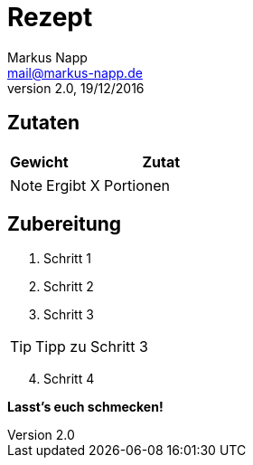 = Rezept
:author: Markus Napp
:email: mail@markus-napp.de
:revnumber: 2.0
:revdate: 19/12/2016
:imagesdir: images
:toc-title: Inhalt
:icons: font
:stylesheet: ../monospace.css

<<<

++++
<script src="https://use.fontawesome.com/96d0595752.js"></script>
++++

== Zutaten

[options="header",cols="25,75"]
|===
|Gewicht |Zutat

|===

NOTE: Ergibt X Portionen

== Zubereitung

. Schritt 1
. Schritt 2
. Schritt 3

TIP: Tipp zu Schritt 3

[start=4]

. Schritt 4

*Lasst's euch schmecken!*
